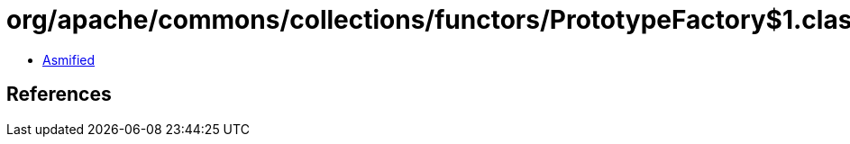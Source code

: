 = org/apache/commons/collections/functors/PrototypeFactory$1.class

 - link:PrototypeFactory$1-asmified.java[Asmified]

== References

